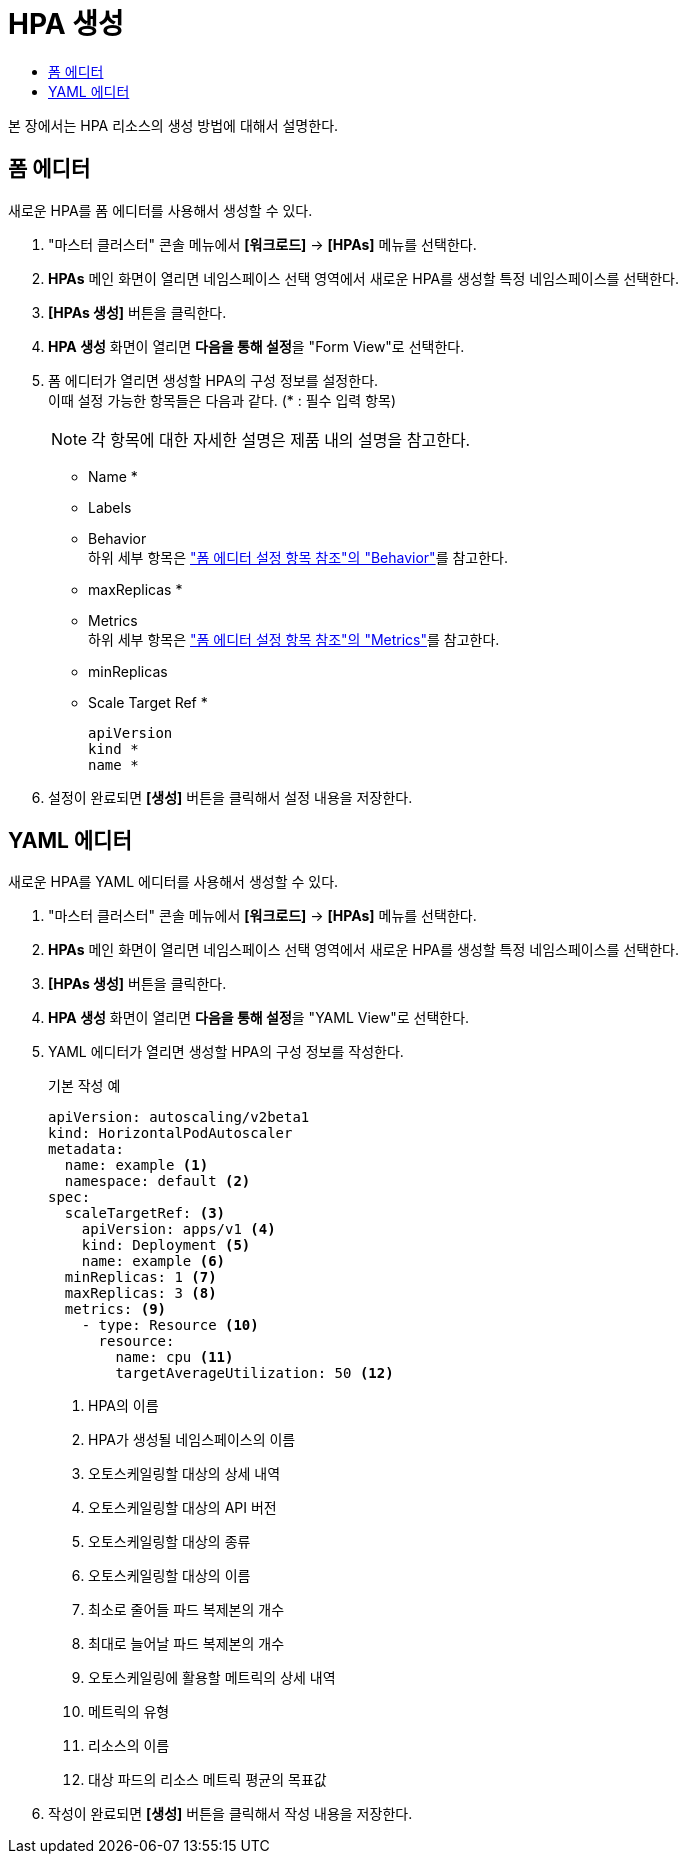= HPA 생성
:toc:
:toc-title:

본 장에서는 HPA 리소스의 생성 방법에 대해서 설명한다.

== 폼 에디터

새로운 HPA를 폼 에디터를 사용해서 생성할 수 있다.

. "마스터 클러스터" 콘솔 메뉴에서 *[워크로드]* -> *[HPAs]* 메뉴를 선택한다.
. *HPAs* 메인 화면이 열리면 네임스페이스 선택 영역에서 새로운 HPA를 생성할 특정 네임스페이스를 선택한다.
. *[HPAs 생성]* 버튼을 클릭한다.
. *HPA 생성* 화면이 열리면 **다음을 통해 설정**을 "Form View"로 선택한다.
. 폼 에디터가 열리면 생성할 HPA의 구성 정보를 설정한다. +
이때 설정 가능한 항목들은 다음과 같다. (* : 필수 입력 항목) 
+
NOTE: 각 항목에 대한 자세한 설명은 제품 내의 설명을 참고한다.

* Name *
* Labels
* Behavior +
하위 세부 항목은 xref:../form-set-item.adoc#Behavior["폼 에디터 설정 항목 참조"의 "Behavior"]를 참고한다.
* maxReplicas *
* Metrics +
하위 세부 항목은 xref:../form-set-item.adoc#Metrics["폼 에디터 설정 항목 참조"의 "Metrics"]를 참고한다.
* minReplicas
* Scale Target Ref *
+
----
apiVersion
kind *
name *
----
. 설정이 완료되면 *[생성]* 버튼을 클릭해서 설정 내용을 저장한다.

== YAML 에디터

새로운 HPA를 YAML 에디터를 사용해서 생성할 수 있다.

. "마스터 클러스터" 콘솔 메뉴에서 *[워크로드]* -> *[HPAs]* 메뉴를 선택한다.
. *HPAs* 메인 화면이 열리면 네임스페이스 선택 영역에서 새로운 HPA를 생성할 특정 네임스페이스를 선택한다.
. *[HPAs 생성]* 버튼을 클릭한다.
. *HPA 생성* 화면이 열리면 **다음을 통해 설정**을 "YAML View"로 선택한다.
. YAML 에디터가 열리면 생성할 HPA의 구성 정보를 작성한다.
+
.기본 작성 예
[source,yaml]
----
apiVersion: autoscaling/v2beta1
kind: HorizontalPodAutoscaler
metadata:
  name: example <1>
  namespace: default <2>
spec: 
  scaleTargetRef: <3>
    apiVersion: apps/v1 <4>
    kind: Deployment <5>
    name: example <6>
  minReplicas: 1 <7>
  maxReplicas: 3 <8>
  metrics: <9>
    - type: Resource <10>
      resource:
        name: cpu <11>
        targetAverageUtilization: 50 <12>
----
+
<1> HPA의 이름
<2> HPA가 생성될 네임스페이스의 이름
<3> 오토스케일링할 대상의 상세 내역
<4> 오토스케일링할 대상의 API 버전
<5> 오토스케일링할 대상의 종류
<6> 오토스케일링할 대상의 이름
<7> 최소로 줄어들 파드 복제본의 개수
<8> 최대로 늘어날 파드 복제본의 개수
<9> 오토스케일링에 활용할 메트릭의 상세 내역
<10> 메트릭의 유형
<11> 리소스의 이름
<12> 대상 파드의 리소스 메트릭 평균의 목표값
. 작성이 완료되면 *[생성]* 버튼을 클릭해서 작성 내용을 저장한다.